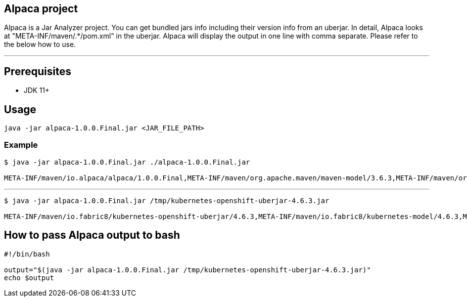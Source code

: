 == Alpaca project
Alpaca is a Jar Analyzer project. You can get bundled jars info including their version info from an uberjar. In detail, Alpaca looks at "META-INF/maven/.*/pom.xml" in the uberjar. Alpaca will display the output in one line with comma separate. Please refer to the below how to use.


''''''


== Prerequisites
* JDK 11+


== Usage
[source,bash,options="nowrap"]
----
java -jar alpaca-1.0.0.Final.jar <JAR_FILE_PATH>
----

=== Example
[source,bash,options="nowrap"]
----
$ java -jar alpaca-1.0.0.Final.jar ./alpaca-1.0.0.Final.jar

META-INF/maven/io.alpaca/alpaca/1.0.0.Final,META-INF/maven/org.apache.maven/maven-model/3.6.3,META-INF/maven/org.codehaus.plexus/plexus-utils/3.2.1
----

''''''

[source,bash,options="nowrap"]
----
$ java -jar alpaca-1.0.0.Final.jar /tmp/kubernetes-openshift-uberjar-4.6.3.jar

META-INF/maven/io.fabric8/kubernetes-openshift-uberjar/4.6.3,META-INF/maven/io.fabric8/kubernetes-model/4.6.3,META-INF/maven/io.fabric8/kubernetes-client/4.6.3,META-INF/maven/io.fabric8/kubernetes-server-mock/4.6.3,META-INF/maven/io.fabric8/openshift-client/4.6.3,META-INF/maven/io.fabric8/openshift-server-mock/4.6.3
----


== How to pass Alpaca output to bash
[source,bash,options="nowrap"]
----
#!/bin/bash

output="$(java -jar alpaca-1.0.0.Final.jar /tmp/kubernetes-openshift-uberjar-4.6.3.jar)"
echo $output
----